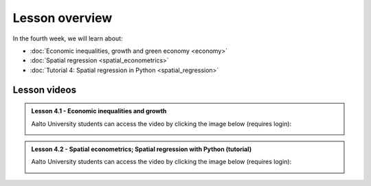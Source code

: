 Lesson overview
===============

In the fourth week, we will learn about:

- :doc:`Economic inequalities, growth and green economy <economy>`
- :doc:`Spatial regression <spatial_econometrics>`
- :doc:`Tutorial 4: Spatial regression in Python <spatial_regression>`
.. - :doc:`Exercise 4 <exercise-4>`

Lesson videos
-------------

.. admonition:: Lesson 4.1 - Economic inequalities and growth

    Aalto University students can access the video by clicking the image below (requires login):

    .. figure:: img/SDS4SD_Lesson_4.1.png
        :target: https://aalto.cloud.panopto.eu/Panopto/Pages/Viewer.aspx?id=8d75d2a3-7fde-47ff-b9ed-afa100f1e9fc
        :width: 500px
        :align: left

.. admonition:: Lesson 4.2 - Spatial econometrics; Spatial regression with Python (tutorial)

    Aalto University students can access the video by clicking the image below (requires login):

    .. figure:: img/SDS4SD_Lesson_4.2.png
        :target: https://aalto.cloud.panopto.eu/Panopto/Pages/Viewer.aspx?id=71e8dde5-5122-4500-9f21-afa100f2f703
        :width: 500px
        :align: left

